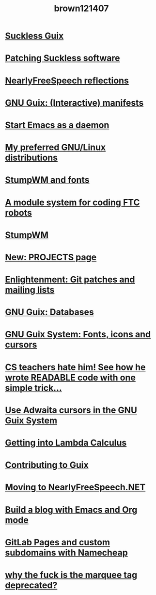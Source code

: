 #+TITLE: brown121407
#+RSS_POSTS_URL: https://brown.121407.xyz/posts

* [[file:/home/brown/src/brown.121407.xyz/posts/2020-07-31-guix-suckless.org][Suckless Guix]]
:PROPERTIES:
:RSS_PERMALINK: 2020-07-31-guix-suckless.html
:RSS_TITLE: Suckless Guix
:PUBDATE:  2020-07-31
:ID:       c790018a-e344-4aa2-b03a-2f2bf17efaf9
:END:
* [[file:/home/brown/src/brown.121407.xyz/posts/2020-07-16-patching-suckless.org][Patching Suckless software]]
:PROPERTIES:
:RSS_PERMALINK: 2020-07-16-patching-suckless.html
:RSS_TITLE: Patching Suckless software
:PUBDATE:  2020-07-16
:ID:       4a195c94-0482-493c-8766-89e57428e04a
:END:
* [[file:/home/brown/src/brown.121407.xyz/posts/2020-07-14-nfs-reflections.org][NearlyFreeSpeech reflections]]
:PROPERTIES:
:RSS_PERMALINK: 2020-07-14-nfs-reflections.html
:RSS_TITLE: NearlyFreeSpeech reflections
:PUBDATE:  2020-07-14
:ID:       1c7e4d02-e391-48ee-8d19-5a060dec4710
:END:
* [[file:/home/brown/src/brown.121407.xyz/posts/2020-05-16-guix-manifests.org][GNU Guix: (Interactive) manifests]]
:PROPERTIES:
:RSS_PERMALINK: 2020-05-16-guix-manifests.html
:RSS_TITLE: GNU Guix: (Interactive) manifests
:PUBDATE:  2020-05-16
:ID:       a52eec01-7ddf-4b63-bdc6-e879a76b3cce
:END:
* [[file:/home/brown/src/brown.121407.xyz/posts/2020-04-16-emacs-daemon-always.org][Start Emacs as a daemon]]
:PROPERTIES:
:RSS_PERMALINK: 2020-04-16-emacs-daemon-always.html
:RSS_TITLE: Start Emacs as a daemon
:PUBDATE:  2020-04-16
:ID:       824a1ac3-a280-4631-97fd-3932ad3af40f
:END:
* [[file:/home/brown/src/brown.121407.xyz/posts/2020-03-16-preferred-gnu-linux-distros.org][My preferred GNU/Linux distributions]]
:PROPERTIES:
:RSS_PERMALINK: 2020-03-16-preferred-gnu-linux-distros.html
:RSS_TITLE: My preferred GNU/Linux distributions
:PUBDATE:  2020-03-16
:ID:       2acebcdc-f53a-4ece-bbf9-d4baaa617b79
:END:
* [[file:/home/brown/src/brown.121407.xyz/posts/2020-02-22-stumpwm-fonts.org][StumpWM and fonts]]
:PROPERTIES:
:RSS_PERMALINK: 2020-02-22-stumpwm-fonts.html
:RSS_TITLE: StumpWM and fonts
:PUBDATE:  2020-02-22
:ID:       3163abdf-0bbd-41e4-a73c-a0d271168897
:END:
* [[file:/home/brown/src/brown.121407.xyz/posts/2020-02-21-ftc-module-system.org][A module system for coding FTC robots]]
:PROPERTIES:
:RSS_PERMALINK: 2020-02-21-ftc-module-system.html
:RSS_TITLE: A module system for coding FTC robots
:PUBDATE:  2020-02-21
:ID:       e94e15bf-bc77-48d1-854d-3482e690de06
:END:
* [[file:/home/brown/src/brown.121407.xyz/posts/2020-02-16-stumpwm.org][StumpWM]]
:PROPERTIES:
:RSS_PERMALINK: 2020-02-16-stumpwm.html
:RSS_TITLE: StumpWM
:PUBDATE:  2020-02-16
:ID:       139eb490-267a-4f2d-96ad-82eb82b791c6
:END:
* [[file:/home/brown/src/brown.121407.xyz/posts/2020-02-03-projects-page.org][New: PROJECTS page]]
:PROPERTIES:
:RSS_PERMALINK: 2020-02-03-projects-page.html
:RSS_TITLE: New: PROJECTS page
:PUBDATE:  2020-02-03
:ID:       41bec64b-bdee-4454-8b41-6c5e1ba7ce28
:END:
* [[file:/home/brown/src/brown.121407.xyz/posts/2020-02-01-enlightenment-git-project-management.org][Enlightenment: Git patches and mailing lists]]
:PROPERTIES:
:RSS_PERMALINK: 2020-02-01-enlightenment-git-project-management.html
:RSS_TITLE: Enlightenment: Git patches and mailing lists
:PUBDATE:  2020-02-01
:ID:       90c8888f-7e15-4390-98ea-c76b32eda56a
:END:
* [[file:/home/brown/src/brown.121407.xyz/posts/2020-01-14-guix-databases.org][GNU Guix: Databases]]
:PROPERTIES:
:RSS_PERMALINK: 2020-01-14-guix-databases.html
:RSS_TITLE: GNU Guix: Databases
:PUBDATE:  2020-01-14
:ID:       254fb6bb-f6e9-49ab-a7f2-e8121b5752b0
:END:
* [[file:/home/brown/src/brown.121407.xyz/posts/2019-12-29-guix-fonts-cursors-icons.org][GNU Guix System: Fonts, icons and cursors]]
:PROPERTIES:
:RSS_PERMALINK: 2019-12-29-guix-fonts-cursors-icons.html
:RSS_TITLE: GNU Guix System: Fonts, icons and cursors
:PUBDATE:  2019-12-29
:ID:       20e83233-a7bf-4b0e-866b-3e8b387a0651
:END:
* [[file:/home/brown/src/brown.121407.xyz/posts/2019-12-26-please-format-your-code-nicely.org][CS teachers hate him! See how he wrote READABLE code with one simple trick...]]
:PROPERTIES:
:RSS_PERMALINK: 2019-12-26-please-format-your-code-nicely.html
:RSS_TITLE: CS teachers hate him! See how he wrote READABLE code with one simple trick...
:PUBDATE:  2019-12-26
:ID:       0126fe86-d17f-4d36-9df7-535c6458a5b0
:END:
* [[file:/home/brown/src/brown.121407.xyz/posts/2019-12-25-guix-adwaita-cursor.org][Use Adwaita cursors in the GNU Guix System]]
:PROPERTIES:
:RSS_PERMALINK: 2019-12-25-guix-adwaita-cursor.html
:RSS_TITLE: Use Adwaita cursors in the GNU Guix System
:PUBDATE:  2019-12-25
:ID:       f50884fb-06fd-4a59-a428-aa27cbb3c83e
:END:
* [[file:/home/brown/src/brown.121407.xyz/posts/2019-12-24-getting-into-lambda-calculus.org][Getting into Lambda Calculus]]
:PROPERTIES:
:RSS_PERMALINK: 2019-12-24-getting-into-lambda-calculus.html
:RSS_TITLE: Getting into Lambda Calculus
:PUBDATE:  2019-12-24
:ID:       30bda802-26c3-4b55-a83e-ccc5f0e48c89
:END:
* [[file:/home/brown/src/brown.121407.xyz/posts/2019-12-24-contributing-to-guix.org][Contributing to Guix]]
:PROPERTIES:
:RSS_PERMALINK: 2019-12-24-contributing-to-guix.html
:RSS_TITLE: Contributing to Guix
:PUBDATE:  2019-12-24
:ID:       512ecda4-4390-491b-9d2f-7b13a970020a
:END:
* [[file:/home/brown/src/brown.121407.xyz/posts/2019-12-23-moving-to-nfs.org][Moving to NearlyFreeSpeech.NET]]
:PROPERTIES:
:RSS_PERMALINK: 2019-12-23-moving-to-nfs.html
:RSS_TITLE: Moving to NearlyFreeSpeech.NET
:PUBDATE:  2019-12-23
:ID:       0f357938-4b93-4d85-a80a-a794d0059734
:END:
* [[file:/home/brown/src/brown.121407.xyz/posts/2019-12-18-org-mode-site.org][Build a blog with Emacs and Org mode]]
:PROPERTIES:
:RSS_PERMALINK: 2019-12-18-org-mode-site.html
:RSS_TITLE: Build a blog with Emacs and Org mode
:PUBDATE:  2019-12-18
:ID:       6e442914-4da0-477e-a0d0-6cd5af5bb90b
:END:
* [[file:/home/brown/src/brown.121407.xyz/posts/2019-11-26-gitlab-pages-namecheap-subdomains.org][GitLab Pages and custom subdomains with Namecheap]]
:PROPERTIES:
:RSS_PERMALINK: 2019-11-26-gitlab-pages-namecheap-subdomains.html
:RSS_TITLE: GitLab Pages and custom subdomains with Namecheap
:PUBDATE:  2019-11-26
:ID:       3bdb3acc-70a2-4834-9de6-5e3c71a8271b
:END:
* [[file:/home/brown/src/brown.121407.xyz/posts/2019-11-23-love-marquee.org][why the fuck is the marquee tag deprecated?]]
:PROPERTIES:
:RSS_PERMALINK: 2019-11-23-love-marquee.html
:RSS_TITLE: why the fuck is the marquee tag deprecated?
:PUBDATE:  2019-11-23
:ID:       62347f02-9a01-4550-8d3c-dfc0978338a4
:END:
